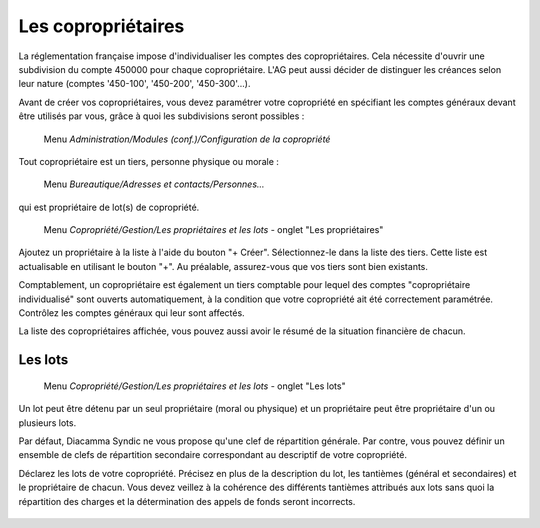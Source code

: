 Les copropriétaires
===================

La réglementation française impose d'individualiser les comptes des copropriétaires. Cela nécessite d'ouvrir une subdivision du  compte 450000 pour chaque copropriétaire. L'AG peut aussi décider de distinguer les créances selon leur nature (comptes '450-100', '450-200', '450-300'...).

Avant de créer vos copropriétaires, vous devez paramétrer votre copropriété en spécifiant les comptes généraux devant être utilisés par vous, grâce à quoi les subdivisions seront possibles :

     Menu *Administration/Modules (conf.)/Configuration de la copropriété*


Tout copropriétaire est un tiers, personne physique ou morale :

    Menu *Bureautique/Adresses et contacts/Personnes...*

qui est propriétaire de lot(s) de copropriété.

    Menu *Copropriété/Gestion/Les propriétaires et les lots* - onglet "Les propriétaires"

Ajoutez un propriétaire à la liste à l'aide du bouton "+ Créer".
Sélectionnez-le dans la liste des tiers. Cette liste est actualisable en utilisant le bouton "+". Au préalable, assurez-vous que vos tiers sont bien existants.

Comptablement, un copropriétaire est également un tiers comptable pour lequel des comptes "copropriétaire individualisé" sont ouverts automatiquement, à la condition que votre copropriété ait été correctement paramétrée. Contrôlez les comptes généraux qui leur sont affectés.

La liste des copropriétaires affichée, vous pouvez aussi avoir le résumé de la situation financière de chacun.

Les lots
--------

    Menu *Copropriété/Gestion/Les propriétaires et les lots* - onglet "Les lots"
    
Un lot peut être détenu par un seul propriétaire (moral ou physique) et un propriétaire peut être propriétaire d'un ou plusieurs lots. 

Par défaut, Diacamma Syndic ne vous propose qu'une clef de répartition générale.
Par contre, vous pouvez définir un ensemble de clefs de répartition secondaire correspondant au descriptif de votre copropriété.

Déclarez les lots de votre copropriété.
Précisez en plus de la description du lot, les tantièmes (général et secondaires) et le propriétaire de chacun.
Vous devez veillez à la cohérence des différents tantièmes attribués aux lots sans quoi la répartition des charges et la détermination des appels de fonds seront incorrects.

    .. image:: set_owner.png

    
